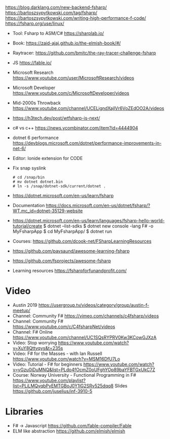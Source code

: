 https://blog.darklang.com/new-backend-fsharp/
https://bartoszsypytkowski.com/tag/fsharp/
https://bartoszsypytkowski.com/writing-high-performance-f-code/
https://fsharp.org/use/linux/
- Tool: Fsharp to ASM/C# https://sharplab.io/
- Book: https://zaid-ajaj.github.io/the-elmish-book/#/
- Raytracer:
  https://github.com/bmitc/the-ray-tracer-challenge-fsharp
- JS https://fable.io/
- Microsoft Research https://www.youtube.com/user/MicrosoftResearch/videos
- Microsoft Developer https://www.youtube.com/c/MicrosoftDeveloper/videos
- Mid-2000s Throwback https://www.youtube.com/channel/UCELigndXajlVr6VoZEdOO2A/videos
- https://h3tech.dev/post/wtfsharp-is-next/
- c# vs c++ https://news.ycombinator.com/item?id=4444904
- dotnet 6 performance https://devblogs.microsoft.com/dotnet/performance-improvements-in-net-6/
- Editor: Ionide extension for CODE
- Fix snap syslink
  #+begin_src
  # cd /snap/bin
  # mv dotnet dotnet.bin
  # ln -s /snap/dotnet-sdk/current/dotnet .
  #+end_src
- https://dotnet.microsoft.com/en-us/learn/fsharp
- Documentation https://docs.microsoft.com/en-us/dotnet/fsharp/?WT.mc_id=dotnet-35129-website
- https://dotnet.microsoft.com/en-us/learn/languages/fsharp-hello-world-tutorial/create
  $ dotnet --list-sdks
  $ dotnet new console -lang F# -o MyFsharpApp
  $ cd MyFsharpApp/
  $ dotnet run
- Courses: https://github.com/dcook-net/FSharpLearningResources
- https://github.com/pavsaund/awesome-learning-fsharp
- https://github.com/fsprojects/awesome-fsharp
- Learning resources https://fsharpforfunandprofit.com/
* Video
- Austin 2019 https://usergroup.tv/videos/category/group/austin-f-meetup/
- Channel: Community F# https://vimeo.com/channels/c4fsharp/videos
- Channel: Community F# https://www.youtube.com/c/C4fsharpNet/videos
- Channel: F# Online https://www.youtube.com/channel/UC1SQsRYPRV0Kw3KCowGJXzA
- Video: Stop worrying https://www.youtube.com/watch?v=XuY8Qttvqys&t=235s
- Video: F# for the Masses - with Ian Russell https://www.youtube.com/watch?v=MSM16DfU7Lo
- Video: Tutorial - F# for beginners
  https://www.youtube.com/watch?v=yGzu0iDuMNQ&list=PLdo4fOcmZ0oUFghYOp89baYFBTGxUkC7Z
- Course: Norway University - Functional Programming in F#
  https://www.youtube.com/playlist?list=PLiLMQyqbPyEMTGBoJ0Y1lG2SRv525dqq8
  Slides https://github.com/juselius/inf-3910-5
* Libraries
- F# -> Javascript https://github.com/fable-compiler/Fable
- ELM like abstraction https://github.com/elmish/elmish
